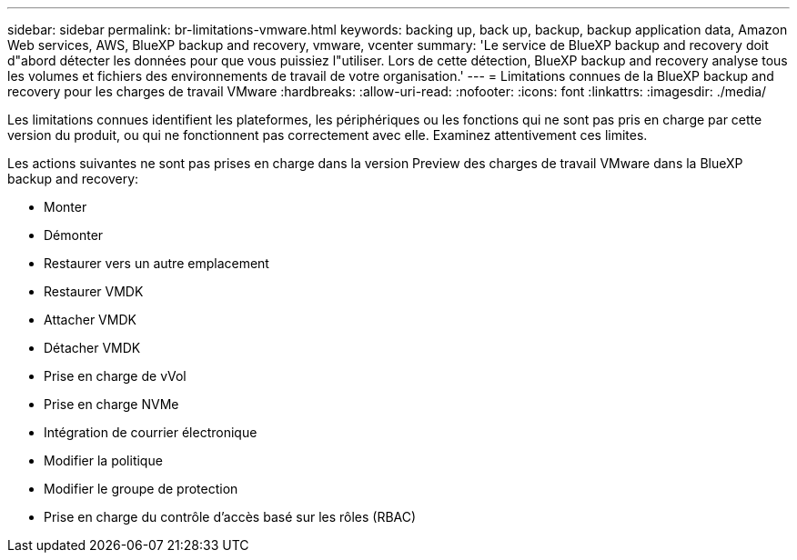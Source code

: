 ---
sidebar: sidebar 
permalink: br-limitations-vmware.html 
keywords: backing up, back up, backup, backup application data, Amazon Web services, AWS, BlueXP backup and recovery, vmware, vcenter 
summary: 'Le service de BlueXP backup and recovery doit d"abord détecter les données pour que vous puissiez l"utiliser. Lors de cette détection, BlueXP backup and recovery analyse tous les volumes et fichiers des environnements de travail de votre organisation.' 
---
= Limitations connues de la BlueXP backup and recovery pour les charges de travail VMware
:hardbreaks:
:allow-uri-read: 
:nofooter: 
:icons: font
:linkattrs: 
:imagesdir: ./media/


[role="lead"]
Les limitations connues identifient les plateformes, les périphériques ou les fonctions qui ne sont pas pris en charge par cette version du produit, ou qui ne fonctionnent pas correctement avec elle. Examinez attentivement ces limites.

Les actions suivantes ne sont pas prises en charge dans la version Preview des charges de travail VMware dans la BlueXP backup and recovery:

* Monter
* Démonter
* Restaurer vers un autre emplacement
* Restaurer VMDK
* Attacher VMDK
* Détacher VMDK
* Prise en charge de vVol
* Prise en charge NVMe
* Intégration de courrier électronique
* Modifier la politique
* Modifier le groupe de protection
* Prise en charge du contrôle d'accès basé sur les rôles (RBAC)

